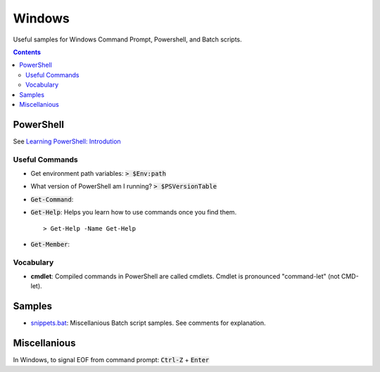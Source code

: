 ================================================================================
Windows
================================================================================

Useful samples for Windows Command Prompt, Powershell, and Batch scripts.

.. contents ::


PowerShell
--------------------------------------------------------------------------------

See `Learning PowerShell: Introdution <https://learn.microsoft.com/en-us/powershell/scripting/learn/ps101/00-introduction?view=powershell-7.3>`_

Useful Commands
^^^^^^^^^^^^^^^

* Get environment path variables: :code:`> $Env:path`

* What version of PowerShell am I running? :code:`> $PSVersionTable`

* :code:`Get-Command`: 

* :code:`Get-Help`: Helps you learn how to use commands once you find them. ::

   > Get-Help -Name Get-Help

* :code:`Get-Member`: 


Vocabulary
^^^^^^^^^^

* **cmdlet**: Compiled commands in PowerShell are called cmdlets. Cmdlet is pronounced "command-let" (not CMD-let).


Samples
--------------------------------------------------------------------------------

* `snippets.bat`_: Miscellanious Batch script samples.  See comments for explanation.

.. _snippets.bat: ./snippets.bat


Miscellanious
--------------------------------------------------------------------------------

In Windows, to signal EOF from command prompt: :code:`Ctrl-Z` + :code:`Enter`
